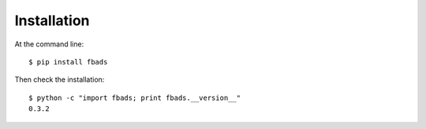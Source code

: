 ============
Installation
============

At the command line::

    $ pip install fbads

Then check the installation: ::

    $ python -c "import fbads; print fbads.__version__"
    0.3.2
